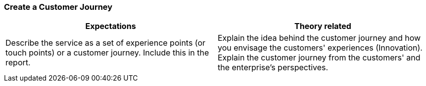 === Create a Customer Journey
|===
| Expectations |Theory related

| Describe the service as a set of experience points (or touch points) or a 
customer journey. Include this in the report.

| Explain the idea behind the customer journey and how you envisage the 
customers' experiences  (Innovation). Explain the customer journey from the 
customers' and the enterprise's perspectives.

|===